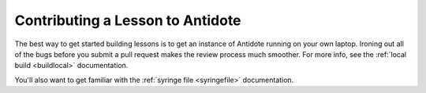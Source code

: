 .. _contriblesson:


Contributing a Lesson to Antidote
=================================

The best way to get started building lessons is to get an instance of Antidote
running on your own laptop. Ironing out all of the bugs before you submit a pull
request makes the review process much smoother. For more info, see the
:ref:`local build <buildlocal>` documentation.

You'll also want to get familiar with the :ref:`syringe file <syringefile>` documentation.